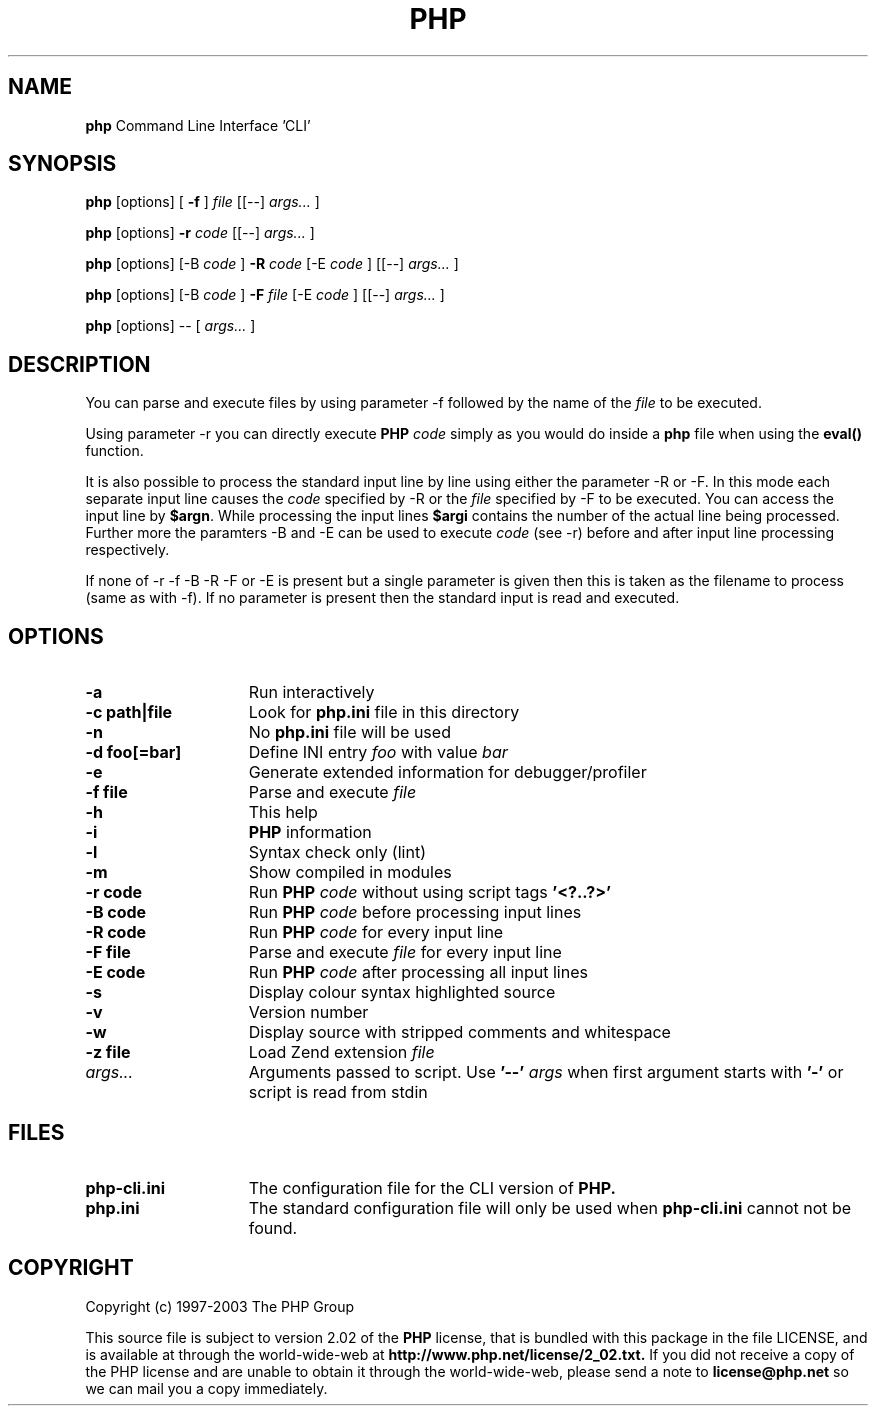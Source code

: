./"    +----------------------------------------------------------------------+
./"    | PHP Version 4                                                        |
./"    +----------------------------------------------------------------------+
./"    | Copyright (c) 1997-2003 The PHP Group                                |
./"    +----------------------------------------------------------------------+
./"    | This source file is subject to version 2.02 of the PHP license,      |
./"    | that is bundled with this package in the file LICENSE, and is        |
./"    | available at through the world-wide-web at                           |
./"    | http://www.php.net/license/2_02.txt.                                 |
./"    | If you did not receive a copy of the PHP license and are unable to   |
./"    | obtain it through the world-wide-web, please send a note to          |
./"    | license@php.net so we can mail you a copy immediately.               |
./"    +----------------------------------------------------------------------+
./"    | Author: Marcus Boerger <helly@php.net>                               |
./"    +----------------------------------------------------------------------+
./" 
./" $Id$
./" 
.TH PHP 1
.SH NAME
.B php
Command Line Interface 'CLI'
.SH SYNOPSIS
.B php
[options] [
.B -f
]
.IR file
[[--] 
.IR args...
]
.LP
.B php
[options] 
.B -r 
.IR code
[[--]
.IR args...
]
.LP
.B php
[options] [-B 
.IR code
] 
.B -R 
.IR code
[-E 
.IR code
] [[--]
.IR args...
]
.LP
.B php
[options] [-B 
.IR code
]
.B -F 
.IR file
[-E 
.IR code
] [[--]
.IR args...
]
.LP
.B php
[options] -- [
.IR args...
]
.LP
.SH DESCRIPTION
You can parse and execute files by using parameter -f followed by the name of the 
.IR file 
to be executed.
.LP
Using parameter -r you can directly execute
.B PHP 
.IR code 
simply as you would do inside a 
.B php 
file when using the 
.B eval() 
function.
.LP
It is also possible to process the standard input line by line using either
the parameter -R or -F. In this mode each separate input line causes the
.IR code 
specified by -R or the 
.IR file
specified by -F to be executed.
You can access the input line by \fB$argn\fP. While processing the input lines
.B $argi 
contains the number of the actual line being processed. Further more
the paramters -B and -E can be used to execute 
.IR code
(see -r) before and
after input line processing respectively.
.LP
If none of -r -f -B -R -F or -E is present but a single parameter is
given then this is taken as the filename to process (same as with -f). If
no parameter is present then the standard input is read and executed.
.SH OPTIONS
.TP 15
.B -a
Run interactively
.TP
.B -c path|file 
Look for 
.B php.ini 
file in this directory
.TP
.B -n
No 
.B php.ini 
file will be used
.TP
.B -d foo[=bar]
Define INI entry 
.IR foo 
with value
.IR bar
.TP
.B -e
Generate extended information for debugger/profiler
.TP
.B -f file
Parse and execute 
.IR file
.TP
.B -h
This help
.TP
.B -i
.B PHP
information
.TP
.B -l
Syntax check only (lint)
.TP
.B -m
Show compiled in modules
.TP
.B -r code
Run 
.B PHP 
.IR code
without using script tags
.B '<?..?>'
.TP
.B -B code
Run 
.B PHP 
.IR code
before processing input lines
.TP
.B -R code
Run 
.B PHP 
.IR code
for every input line
.TP
.B -F file
Parse and execute 
.IR file
for every input line
.TP
.B -E code
Run 
.B PHP 
.IR code
after processing all input lines
.TP
.B -s
Display colour syntax highlighted source
.TP
.B -v
Version number
.TP
.B -w
Display source with stripped comments and whitespace
.TP
.B -z file
Load Zend extension 
.IR file
.TP
.IR args...
Arguments passed to script. Use 
.B '--'
.IR args 
when first argument starts with 
.B '-'
or script is read from stdin
.SH FILES
.TP 15
.B php-cli.ini
The configuration file for the CLI version of 
.B PHP.
.TP
.B php.ini
The standard configuration file will only be used when 
.B php-cli.ini
cannot not be found.
.SH COPYRIGHT
Copyright (c) 1997-2003 The PHP Group
.LP
This source file is subject to version 2.02 of the 
.B PHP 
license,
that is bundled with this package in the file LICENSE, and is
available at through the world-wide-web at
.BR
.B http://www.php.net/license/2_02.txt.
If you did not receive a copy of the PHP license and are unable to
obtain it through the world-wide-web, please send a note to
.B license@php.net 
so we can mail you a copy immediately.
